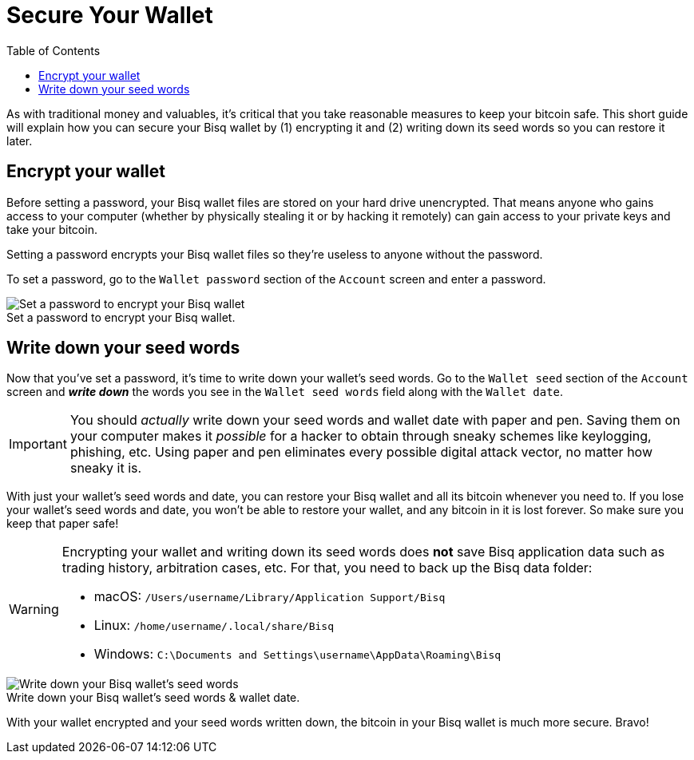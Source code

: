 = Secure Your Wallet
:toc: left
:sectanchors:
:imagesdir: images
:!figure-caption:

As with traditional money and valuables, it's critical that you take reasonable measures to keep your bitcoin safe. This short guide will explain how you can secure your Bisq wallet by (1) encrypting it and (2) writing down its seed words so you can restore it later.

== Encrypt your wallet

Before setting a password, your Bisq wallet files are stored on your hard drive unencrypted. That means anyone who gains access to your computer (whether by physically stealing it or by hacking it remotely) can gain access to your private keys and take your bitcoin.

Setting a password encrypts your Bisq wallet files so they're useless to anyone without the password.

To set a password, go to the `Wallet password` section of the `Account` screen and enter a password.

.Set a password to encrypt your Bisq wallet.
image::set-password.png[Set a password to encrypt your Bisq wallet]

== Write down your seed words

Now that you've set a password, it's time to write down your wallet's seed words. Go to the `Wallet seed` section of the `Account` screen and *_write down_* the words you see in the `Wallet seed words` field along with the `Wallet date`.

IMPORTANT: You should _actually_ write down your seed words and wallet date with paper and pen. Saving them on your computer makes it _possible_ for a hacker to obtain through sneaky schemes like keylogging, phishing, etc. Using paper and pen eliminates every possible digital attack vector, no matter how sneaky it is.

With just your wallet's seed words and date, you can restore your Bisq wallet and all its bitcoin whenever you need to. If you lose your wallet's seed words and date, you won't be able to restore your wallet, and any bitcoin in it is lost forever. So make sure you keep that paper safe!

[WARNING]
====

Encrypting your wallet and writing down its seed words does *not* save Bisq application data such as trading history, arbitration cases, etc. For that, you need to back up the Bisq data folder:

* macOS: `/Users/username/Library/Application Support/Bisq`
* Linux: `/home/username/.local/share/Bisq`
* Windows: `C:\Documents and Settings\username\AppData\Roaming\Bisq`

====

.Write down your Bisq wallet's seed words & wallet date.
image::seed-words.png[Write down your Bisq wallet's seed words]

With your wallet encrypted and your seed words written down, the bitcoin in your Bisq wallet is much more secure. Bravo!
